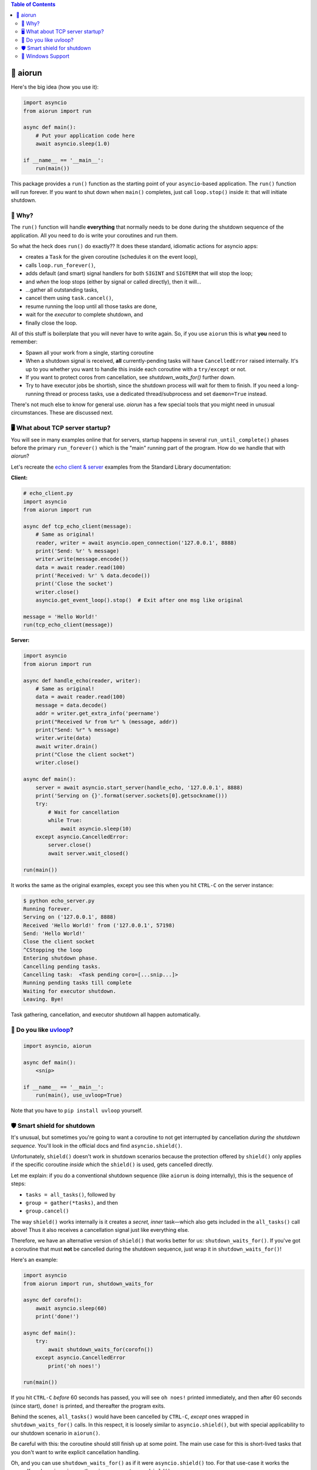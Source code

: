 .. image:: https://github.com/cjrh/aiorun/workflows/Python%20application/badge.svg
    :target: https://github.com/cjrh/aiorun/actions

.. image:: https://coveralls.io/repos/github/cjrh/aiorun/badge.svg?branch=master
    :target: https://coveralls.io/github/cjrh/aiorun?branch=master

.. image:: https://img.shields.io/pypi/pyversions/aiorun.svg
    :target: https://pypi.python.org/pypi/aiorun

.. image:: https://img.shields.io/github/tag/cjrh/aiorun.svg
    :target: https://img.shields.io/github/tag/cjrh/aiorun.svg

.. image:: https://img.shields.io/badge/install-pip%20install%20aiorun-ff69b4.svg
    :target: https://img.shields.io/badge/install-pip%20install%20aiorun-ff69b4.svg

.. image:: https://img.shields.io/pypi/v/aiorun.svg
    :target: https://img.shields.io/pypi/v/aiorun.svg

.. image:: https://img.shields.io/badge/calver-YYYY.MM.MINOR-22bfda.svg
    :alt: This project uses calendar-based versioning scheme
    :target: http://calver.org/

.. image:: https://pepy.tech/badge/aiorun
    :alt: Downloads
    :target: https://pepy.tech/project/black

.. image:: https://img.shields.io/badge/code%20style-black-000000.svg
    :alt: This project uses the "black" style formatter for Python code
    :target: https://github.com/python/black


.. contents:: Table of Contents

🏃 aiorun
======================

Here's the big idea (how you use it):

.. code-block:: python

   import asyncio
   from aiorun import run

   async def main():
       # Put your application code here
       await asyncio.sleep(1.0)

   if __name__ == '__main__':
       run(main())

This package provides a ``run()`` function as the starting point
of your ``asyncio``-based application. The ``run()`` function will
run forever. If you want to shut down when ``main()`` completes, just
call ``loop.stop()`` inside it: that will initiate shutdown.


🤔 Why?
----------------

The ``run()`` function will handle **everything** that normally needs
to be done during the shutdown sequence of the application.  All you
need to do is write your coroutines and run them.

So what the heck does ``run()`` do exactly?? It does these standard,
idiomatic actions for asyncio apps:

- creates a ``Task`` for the given coroutine (schedules it on the
  event loop),
- calls ``loop.run_forever()``,
- adds default (and smart) signal handlers for both ``SIGINT``
  and ``SIGTERM`` that will stop the loop;
- and *when* the loop stops (either by signal or called directly), then it will...
- ...gather all outstanding tasks,
- cancel them using ``task.cancel()``,
- resume running the loop until all those tasks are done,
- wait for the *executor* to complete shutdown, and
- finally close the loop.

All of this stuff is boilerplate that you will never have to write
again. So, if you use ``aiorun`` this is what **you** need to remember:

- Spawn all your work from a single, starting coroutine
- When a shutdown signal is received, **all** currently-pending tasks
  will have ``CancelledError`` raised internally. It's up to you whether
  you want to handle this inside each coroutine with
  a ``try/except`` or not.
- If you want to protect coros from cancellation, see `shutdown_waits_for()`
  further down.
- Try to have executor jobs be shortish, since the shutdown process will wait
  for them to finish. If you need a long-running thread or process tasks, use
  a dedicated thread/subprocess and set ``daemon=True`` instead.

There's not much else to know for general use. `aiorun` has a few special
tools that you might need in unusual circumstances. These are discussed
next.

🖥️ What about TCP server startup?
-----------------------------------

You will see in many examples online that for servers, startup happens in
several ``run_until_complete()`` phases before the primary ``run_forever()``
which is the "main" running part of the program. How do we handle that with
*aiorun*?

Let's recreate the `echo client & server <https://docs.python.org/3/library/asyncio-stream.html#tcp-echo-client-using-streams>`_
examples from the Standard Library documentation:

**Client:**

.. code-block:: python

    # echo_client.py
    import asyncio
    from aiorun import run

    async def tcp_echo_client(message):
        # Same as original!
        reader, writer = await asyncio.open_connection('127.0.0.1', 8888)
        print('Send: %r' % message)
        writer.write(message.encode())
        data = await reader.read(100)
        print('Received: %r' % data.decode())
        print('Close the socket')
        writer.close()
        asyncio.get_event_loop().stop()  # Exit after one msg like original

    message = 'Hello World!'
    run(tcp_echo_client(message))

**Server:**

.. code-block:: python

    import asyncio
    from aiorun import run

    async def handle_echo(reader, writer):
        # Same as original!
        data = await reader.read(100)
        message = data.decode()
        addr = writer.get_extra_info('peername')
        print("Received %r from %r" % (message, addr))
        print("Send: %r" % message)
        writer.write(data)
        await writer.drain()
        print("Close the client socket")
        writer.close()

    async def main():
        server = await asyncio.start_server(handle_echo, '127.0.0.1', 8888)
        print('Serving on {}'.format(server.sockets[0].getsockname()))
        try:
            # Wait for cancellation
            while True:
                await asyncio.sleep(10)
        except asyncio.CancelledError:
            server.close()
            await server.wait_closed()

    run(main())

It works the same as the original examples, except you see this
when you hit ``CTRL-C`` on the server instance:

.. code-block:: bash

    $ python echo_server.py
    Running forever.
    Serving on ('127.0.0.1', 8888)
    Received 'Hello World!' from ('127.0.0.1', 57198)
    Send: 'Hello World!'
    Close the client socket
    ^CStopping the loop
    Entering shutdown phase.
    Cancelling pending tasks.
    Cancelling task:  <Task pending coro=[...snip...]>
    Running pending tasks till complete
    Waiting for executor shutdown.
    Leaving. Bye!

Task gathering, cancellation, and executor shutdown all happen
automatically.

💨 Do you like `uvloop <https://github.com/magicstack/uvloop>`_?
------------------------------------------------------------------

.. code-block:: python

   import asyncio, aiorun

   async def main():
       <snip>

   if __name__ == '__main__':
       run(main(), use_uvloop=True)

Note that you have to ``pip install uvloop`` yourself.

🛡️ Smart shield for shutdown
---------------------------------

It's unusual, but sometimes you're going to want a coroutine to not get
interrupted by cancellation *during the shutdown sequence*. You'll look in
the official docs and find ``asyncio.shield()``.

Unfortunately, ``shield()`` doesn't work in shutdown scenarios because
the protection offered by ``shield()`` only applies if the specific coroutine
*inside which* the ``shield()`` is used, gets cancelled directly.

Let me explain: if you do a conventional shutdown sequence (like ``aiorun``
is doing internally), this is the sequence of steps:

- ``tasks = all_tasks()``, followed by
- ``group = gather(*tasks)``, and then
- ``group.cancel()``

The way ``shield()`` works internally is it creates a *secret, inner*
task—which also gets included in the ``all_tasks()`` call above! Thus
it also receives a cancellation signal just like everything else.

Therefore, we have an alternative version of ``shield()`` that works better for
us: ``shutdown_waits_for()``. If you've got a coroutine that must **not** be
cancelled during the shutdown sequence, just wrap it in
``shutdown_waits_for()``!

Here's an example:

.. code-block:: python

    import asyncio
    from aiorun import run, shutdown_waits_for

    async def corofn():
        await asyncio.sleep(60)
        print('done!')

    async def main():
        try:
            await shutdown_waits_for(corofn())
        except asyncio.CancelledError
            print('oh noes!')

    run(main())

If you hit ``CTRL-C`` *before* 60 seconds has passed, you will see
``oh noes!`` printed immediately, and then after 60 seconds (since start),
``done!`` is printed, and thereafter the program exits.

Behind the scenes, ``all_tasks()`` would have been cancelled by ``CTRL-C``,
*except* ones wrapped in ``shutdown_waits_for()`` calls.  In this respect, it
is loosely similar to ``asyncio.shield()``, but with special applicability
to our shutdown scenario in ``aiorun()``.

Be careful with this: the coroutine should still finish up at some point.
The main use case for this is short-lived tasks that you don't want to
write explicit cancellation handling.

Oh, and you can use ``shutdown_waits_for()`` as if it were ``asyncio.shield()``
too. For that use-case it works the same.  If you're using ``aiorun``, there
is no reason to use ``shield()``.

🙏 Windows Support
-------------------------

``aiorun`` also supports Windows! Kinda. Sorta. The root problem with Windows,
for a thing like ``aiorun`` is that Windows doesn't support *signal handling*
the way Linux or Mac OS X does. Like, at all.

For Linux, ``aiorun`` does "the right thing" out of the box for the
``SIGINT`` and ``SIGTERM`` signals; i.e., it will catch them and initiate
a safe shutdown process as described earlier. However, on *Windows*, these
signals don't work.

There are two signals that work on Windows: the ``CTRL-C`` signal (happens
when you press, unsurprisingly, ``CTRL-C``, and the ``CTRL-BREAK`` signal
which happens when you...well, you get the picture.

The good news is that, for ``aiorun``, both of these will work. Yay! The bad
news is that for them to work, you have to run your code in a Console
window. Boo!

Fortunately, it turns out that you can run an asyncio-based process *not*
attached to a Console window, e.g. as a service or a subprocess, *and* have
it also receive a signal to safely shut down in a controlled way. It turns
out that it is possible to send a ``CTRL-BREAK`` signal to another process,
with no console window involved, but only as long as that process was created
in a particular way and---here is the drop---this targetted process is a
child process of the one sending the signal. Yeah, I know, it's a downer.

There is an example of how to do this in the tests:

.. code-block:: python3

    import subprocess as sp

    proc = sp.Popen(
        ['python', 'app.py'],
        stdout=sp.PIPE,
        stderr=sp.STDOUT,
        creationflags=sp.CREATE_NEW_PROCESS_GROUP
    )
    print(proc.pid)

Notice how we print out the process id (``pid``). Then you can send that
process the signal from a completely different process, once you know
the ``pid``:

.. code-block:: python3

    import os, signal

    os.kill(pid, signal.CTRL_BREAK_EVENT)

(Remember, ``os.kill()`` doesn't actually kill, it only sends a signal)

``aiorun`` supports this use-case above, although I'll be pretty surprised
if anyone actually uses it to manage microservices (does anyone do this?)

So to summarize: ``aiorun`` will do a controlled shutdown if either
``CTRL-C`` or ``CTRL-BREAK`` is entered via keyboard in a Console window
with a running instance, or if the ``CTRL-BREAK`` signal is sent to
a *subprocess* that was created with the ``CREATE_NEW_PROCESS_GROUP``
flag set. `Here <https://stackoverflow.com/a/35792192>`_ is a much more
detailed explanation of these issues.

Finally, ``uvloop`` is not yet supported on Windows so that won't work
either.

At the very least, ``aiorun`` will, well, *run* on Windows ¯\\_(ツ)_/¯
